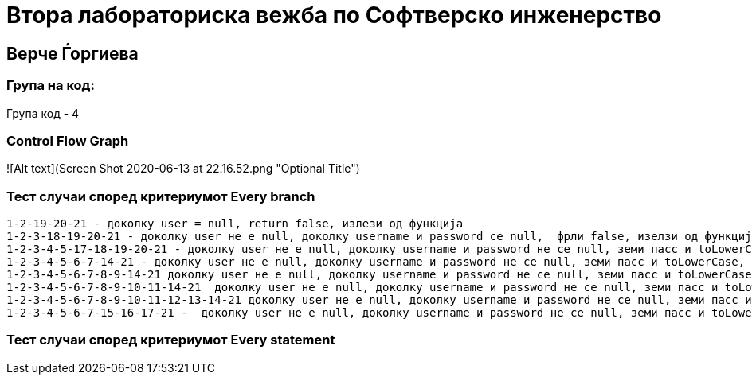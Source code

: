 # Втора лабораториска вежба по Софтверско инженерство

## Верче Ѓоргиева

### Група на код:

Група код - 4

###  Control Flow Graph

![Alt text](Screen Shot 2020-06-13 at 22.16.52.png "Optional Title")


### Тест случаи според критериумот  Every branch

		1-2-19-20-21 - доколку user = null, return false, излези од функција
		1-2-3-18-19-20-21 - доколку user не е null, доколку username и password се null,  фрли false, изелзи од функција
		1-2-3-4-5-17-18-19-20-21 - доколку user не е null, доколку username и password не се null, земи пасс и toLowerCase, доколку toLowerCase не содржи или должината е помала од 8, фрли false, изелзи од функција
		1-2-3-4-5-6-7-14-21 - доколку user не е null, доколку username и password не се null, земи пасс и toLowerCase, доколку toLowerCase се содржи и должината е помала или еднаква на 8, сетирај карактери, влези во фор преброј ги карактерите, излези од фор, излези од фукнција
		1-2-3-4-5-6-7-8-9-14-21 доколку user не е null, доколку username и password не се null, земи пасс и toLowerCase, доколку toLowerCase се содржи и должината е помала или еднаква на 8, сетирај карактери, влези во фор преброј ги карактерите, digit = фалсе; излези од фукнција
		1-2-3-4-5-6-7-8-9-10-11-14-21  доколку user не е null, доколку username и password не се null, земи пасс и toLowerCase, доколку toLowerCase се содржи и должината е помала или еднаква на 8, сетирај карактери, влези во фор преброј ги карактерите, digit = труе; upper = фалсе, излези од фукнција
		1-2-3-4-5-6-7-8-9-10-11-12-13-14-21 доколку user не е null, доколку username и password не се null, земи пасс и toLowerCase, доколку toLowerCase се содржи и должината е помала или еднаква на 8, сетирај карактери, влези во фор преброј ги карактерите, digit = труе; upper = труе, special = фалсе; излези од фукнција
		1-2-3-4-5-6-7-15-16-17-21 -  доколку user не е null, доколку username и password не се null, земи пасс и toLowerCase, доколку toLowerCase се содржи и должината е помала или еднаква на 8, сетирај карактери, влези во фор преброј ги карактерите, digit = труе; upper = труе, special = труе; врати труе и излези од фукнција


### Тест случаи според критериумот  Every statement

